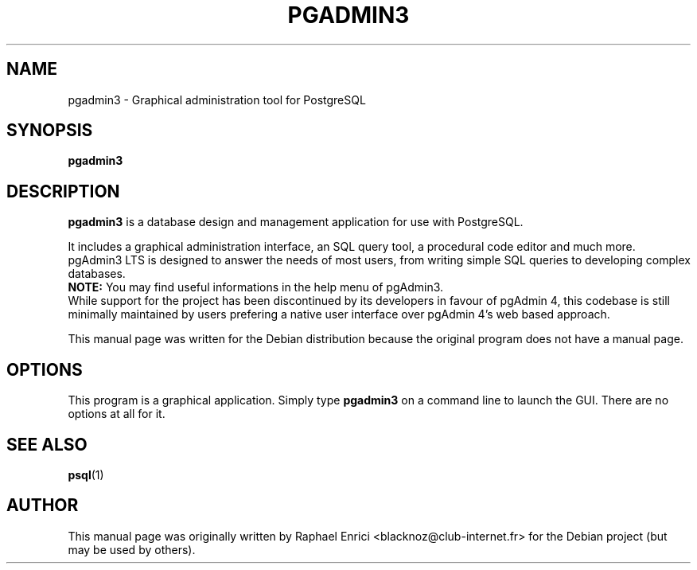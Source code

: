 .\"                                      Hey, EMACS: -*- nroff -*-
.\" (C) Copyright 2025 Erin of Yukis <erin-dev@ninetailed.ninja>,
.\" (C) Copyright 2004 Raphael Enrici <blacknoz@club-internet.fr>,
.\"
.\" First parameter, NAME, should be all caps
.\" Second parameter, SECTION, should be 1-8, maybe w/ subsection
.\" other parameters are allowed: see man(7), man(1)
.TH PGADMIN3 1 "August 28, 2025"
.\" Please adjust this date whenever revising the manpage.
.\"
.\" Some roff macros, for reference:
.\" .nh        disable hyphenation
.\" .hy        enable hyphenation
.\" .ad l      left justify
.\" .ad b      justify to both left and right margins
.\" .nf        disable filling
.\" .fi        enable filling
.\" .br        insert line break
.\" .sp <n>    insert n+1 empty lines
.\" for manpage-specific macros, see man(7)
.SH NAME
pgadmin3 \- Graphical administration tool for PostgreSQL
.SH SYNOPSIS
.B pgadmin3
.RI
.br

.SH DESCRIPTION
.LP
\fBpgadmin3\fP is a database design and management application for use with PostgreSQL.
.br
.LP
It includes a graphical administration interface, an SQL query tool, a
procedural code editor and much more.
.br
pgAdmin3 LTS is designed to answer the needs of most users, from writing simple
SQL queries to developing complex databases.
.br
\fBNOTE:\fP You may find useful informations in the help menu of pgAdmin3.
.br
While support for the project has been discontinued by its developers in favour
of pgAdmin 4, this codebase is still minimally maintained by users prefering a
native user interface over pgAdmin 4’s web based approach.

This manual page was written for the Debian distribution because the original
program does not have a manual page.


.SH OPTIONS
This program is a graphical application. Simply type \fBpgadmin3\fR on a
command line to launch the GUI. There are no options at all for it.

.SH SEE ALSO
.BR psql (1)

.SH AUTHOR
This manual page was originally written by Raphael Enrici <blacknoz@club-internet.fr>
for the Debian project (but may be used by others).
